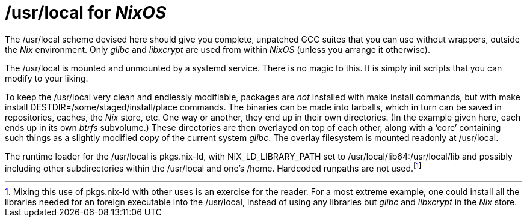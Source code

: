 = +/usr/local+ for _NixOS_

The +/usr/local+ scheme devised here should give you complete, unpatched
GCC suites that you can use without wrappers, outside the _Nix_
environment. Only _glibc_ and _libxcrypt_ are used from within _NixOS_
(unless you arrange it otherwise).

The +/usr/local+ is mounted and unmounted by a systemd service. There
is no magic to this. It is simply init scripts that you can modify to
your liking.

To keep the +/usr/local+ very clean and endlessly modifiable, packages
are _not_ installed with +make install+ commands, but with +make
install DESTDIR=/some/staged/install/place+ commands. The binaries can
be made into tarballs, which in turn can be saved in repositories,
caches, the _Nix_ store, etc. One way or another, they end up in their
own directories. (In the example given here, each ends up in its own
_btrfs_ subvolume.) These directories are then overlayed on top of
each other, along with a ‘core’ containing such things as a slightly
modified copy of the current system _glibc_. The overlay filesystem is
mounted readonly at +/usr/local+.

The runtime loader for the +/usr/local+ is +pkgs.nix-ld+, with
+NIX_LD_LIBRARY_PATH+ set to +/usr/local/lib64:/usr/local/lib+ and
possibly including other subdirectories within the +/usr/local+ and
one’s +/home+. Hardcoded runpaths are not used.footnote:[Mixing this
use of +pkgs.nix-ld+ with other uses is an exercise for the
reader. For a most extreme example, one could install all the
libraries needed for an foreign executable into the +/usr/local+,
instead of using any libraries but _glibc_ and _libxcrypt_ in the
_Nix_ store.]

